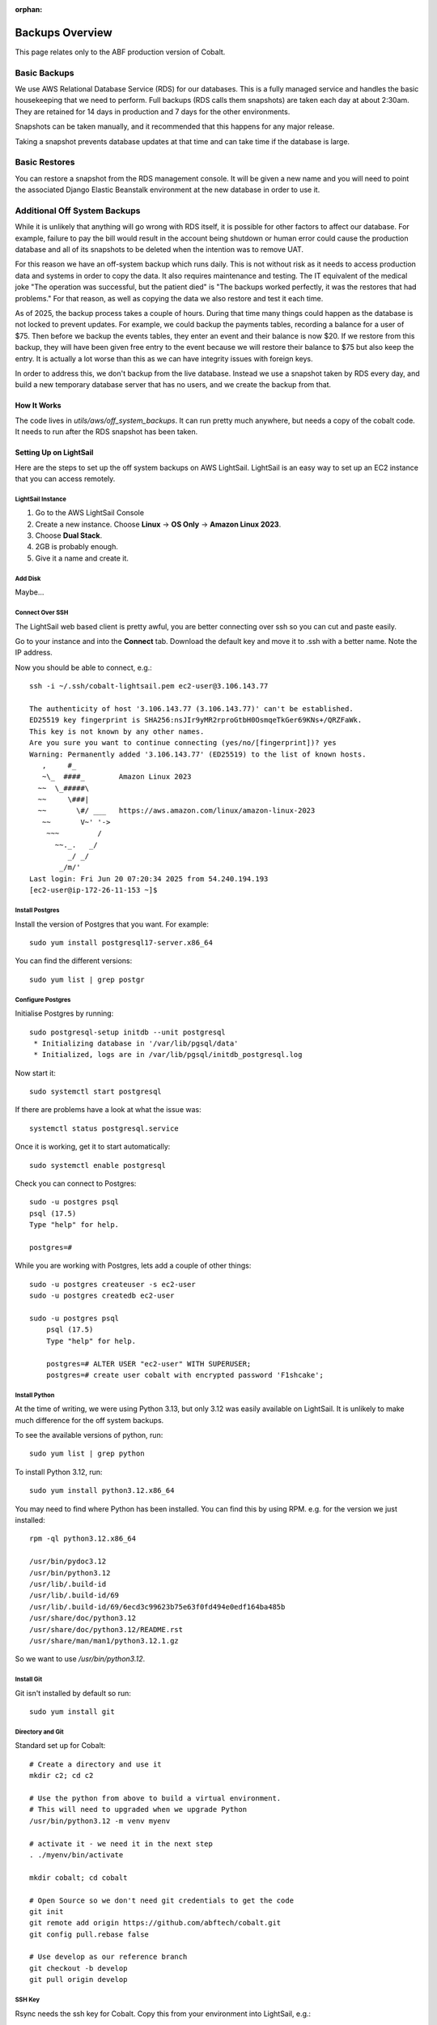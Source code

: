 :orphan:

.. image:: ../../images/cobalt.jpg
 :width: 300
 :alt: Cobalt Chemical Symbol

.. image:: ../../images/aws.png
 :width: 300
 :alt: Amazon Web Services

#######################
Backups Overview
#######################

This page relates only to the ABF production version of Cobalt.

Basic Backups
#############

We use AWS Relational Database Service (RDS) for our databases.
This is a fully managed service and handles the basic housekeeping
that we need to perform. Full backups (RDS calls them snapshots) are taken each day at about 2:30am.
They are retained for 14 days in production and 7 days for the other environments.

Snapshots can be taken manually, and it recommended that this happens for any major release.

Taking a snapshot prevents database updates at that time and can take time if the database is large.

Basic Restores
##############

You can restore a snapshot from the RDS management console. It will be given a new name and you will need
to point the associated Django Elastic Beanstalk environment at the new database in order to use it.

Additional Off System Backups
#############################

While it is unlikely that anything will go wrong with RDS itself, it is possible for other factors to
affect our database. For example, failure to pay the bill would result in the account being shutdown or
human error could cause the production database and all of its snapshots to be deleted when the
intention was to remove UAT.

For this reason we have an off-system backup which runs daily. This is not without risk as it
needs to access production data and systems in order to copy the data. It also requires
maintenance and testing. The IT equivalent of the medical joke "The operation was successful,
but the patient died" is "The backups worked perfectly, it
was the restores that had problems." For that reason, as well as copying the data we
also restore and test it
each time.

As of 2025, the backup process takes a couple of hours. During that time many things could happen
as the database is not locked to prevent updates.
For example, we could backup the payments tables, recording a balance for a user of $75. Then before
we backup the events tables, they enter an event and their balance is now $20. If we restore from
this backup, they will have been given free entry to the event because we will restore their
balance to $75 but also keep the entry.
It is actually a lot worse than this as we can have integrity issues with foreign keys.

In order to address this, we don't backup from the live database. Instead we use a snapshot taken
by RDS every day, and build a new temporary database server that has no users, and we create
the backup from that.

How It Works
============

The code lives in `utils/aws/off_system_backups`. It can run pretty much anywhere, but needs
a copy of the cobalt code. It needs to run after the RDS snapshot has been taken.

Setting Up on LightSail
========================

Here are the steps to set up the off system backups on AWS LightSail. LightSail is an easy
way to set up an EC2 instance that you can access remotely.

LightSail Instance
------------------

1. Go to the AWS LightSail Console
2. Create a new instance. Choose **Linux** -> **OS Only** -> **Amazon Linux 2023**.
3. Choose **Dual Stack**.
4. 2GB is probably enough.
5. Give it a name and create it.

Add Disk
--------

Maybe...

Connect Over SSH
----------------

The LightSail web based client is pretty awful, you are better connecting over ssh so you
can cut and paste easily.

Go to your instance and into the **Connect** tab. Download the default key and move it to
.ssh with a better name. Note the IP address.

Now you should be able to connect, e.g.::

    ssh -i ~/.ssh/cobalt-lightsail.pem ec2-user@3.106.143.77

    The authenticity of host '3.106.143.77 (3.106.143.77)' can't be established.
    ED25519 key fingerprint is SHA256:nsJIr9yMR2rproGtbH0OsmqeTkGer69KNs+/QRZFaWk.
    This key is not known by any other names.
    Are you sure you want to continue connecting (yes/no/[fingerprint])? yes
    Warning: Permanently added '3.106.143.77' (ED25519) to the list of known hosts.
       ,     #_
       ~\_  ####_        Amazon Linux 2023
      ~~  \_#####\
      ~~     \###|
      ~~       \#/ ___   https://aws.amazon.com/linux/amazon-linux-2023
       ~~       V~' '->
        ~~~         /
          ~~._.   _/
             _/ _/
           _/m/'
    Last login: Fri Jun 20 07:20:34 2025 from 54.240.194.193
    [ec2-user@ip-172-26-11-153 ~]$

Install Postgres
----------------

Install the version of Postgres that you want. For example::

    sudo yum install postgresql17-server.x86_64

You can find the different versions::

    sudo yum list | grep postgr

Configure Postgres
------------------

Initialise Postgres by running::

    sudo postgresql-setup initdb --unit postgresql
     * Initializing database in '/var/lib/pgsql/data'
     * Initialized, logs are in /var/lib/pgsql/initdb_postgresql.log

Now start it::

    sudo systemctl start postgresql

If there are problems have a look at what the issue was::

    systemctl status postgresql.service

Once it is working, get it to start automatically::

    sudo systemctl enable postgresql

Check you can connect to Postgres::

    sudo -u postgres psql
    psql (17.5)
    Type "help" for help.

    postgres=#

While you are working with Postgres, lets add a couple of other things::

    sudo -u postgres createuser -s ec2-user
    sudo -u postgres createdb ec2-user

    sudo -u postgres psql
        psql (17.5)
        Type "help" for help.

        postgres=# ALTER USER "ec2-user" WITH SUPERUSER;
        postgres=# create user cobalt with encrypted password 'F1shcake';

Install Python
--------------

At the time of writing, we were using Python 3.13, but only 3.12 was easily available on
LightSail. It is unlikely to make much difference for the off system backups.

To see the available versions of python, run::

    sudo yum list | grep python

To install Python 3.12, run::

    sudo yum install python3.12.x86_64

You may need to find where Python has been installed. You can find this by using RPM. e.g.
for the version we just installed::

    rpm -ql python3.12.x86_64

    /usr/bin/pydoc3.12
    /usr/bin/python3.12
    /usr/lib/.build-id
    /usr/lib/.build-id/69
    /usr/lib/.build-id/69/6ecd3c99623b75e63f0fd494e0edf164ba485b
    /usr/share/doc/python3.12
    /usr/share/doc/python3.12/README.rst
    /usr/share/man/man1/python3.12.1.gz

So we want to use `/usr/bin/python3.12`.

Install Git
-----------

Git isn't installed by default so run::

    sudo yum install git

Directory and Git
-----------------

Standard set up for Cobalt::

    # Create a directory and use it
    mkdir c2; cd c2

    # Use the python from above to build a virtual environment.
    # This will need to upgraded when we upgrade Python
    /usr/bin/python3.12 -m venv myenv

    # activate it - we need it in the next step
    . ./myenv/bin/activate

    mkdir cobalt; cd cobalt

    # Open Source so we don't need git credentials to get the code
    git init
    git remote add origin https://github.com/abftech/cobalt.git
    git config pull.rebase false

    # Use develop as our reference branch
    git checkout -b develop
    git pull origin develop

SSH Key
-------

Rsync needs the ssh key for Cobalt. Copy this from your environment into LightSail, e.g.::

    scp -i ~/.ssh/cobalt-lightsail.pem ~/.ssh/cobalt.pem ec2-user@3.106.143.77:/home/ec2-user/.ssh/cobalt.pem

Then log back into the LightSail instance and change the permissions::

    chmod 600 ~/.ssh/cobalt.pem

AWS and EB CLI
--------------

We need both AWS CLIs, the AWS CLI is already installed, but to install the EB CLI run::

    pip3 install awsebcli

You will need credentials for this environment. Go to the AWS console and into IAM and
create a set of credentials for the user off-system-backups. If old credentials exist, delete
them.

Create credentials for CLI use.

Add these to the bottom of `~/.bashrc`::

    export AWS_ACCESS_KEY_ID=*************
    export AWS_SECRET_ACCESS_KEY=****************

Also add::
    export AWS_REGION_NAME=ap-southeast-2

You will need some other environment variables::

    export AWS_SES_CONFIGURATION_SET=cobalt-test
    export AWS_SES_REGION_ENDPOINT=email.ap-southeast-2.amazonaws.com

You can also add activation of the virtual environment and changing into the
directory.::

    cd c2
    source ./myenv/bin/activate
    cd cobalt

Exit the session and login again to re-run `.bashrc`.

Now run::

    eb init

Activation File
---------------

This one is a bit lazy, but it makes the off system backup structure match this author's
development environment.

Run::

    cd # make sure you are in the home directory
    mkdir bin; cd bin
    cat << EOF > cobalt.sh
    #!/usr/bin/env bash
    source ~/.bashrc
    EOF
    chmod 755 cobalt.sh

Setup Cron
----------

Cron isn't installed by default, you need to run::

    sudo yum install cronie cronie-anacron

    sudo systemctl enable crond.service
    sudo systemctl start crond.service

Check it is working::

    sudo systemctl status crond.service

Now you can add the entry to cron. You need to check when the RDS snapshot is taken and
add a little time on to that. Currently (2025), the entry is::

    crontab -e
    30 16 * * * <path to cobalt>/utils/aws/off_system_backups/off_system_backup_cron.sh


